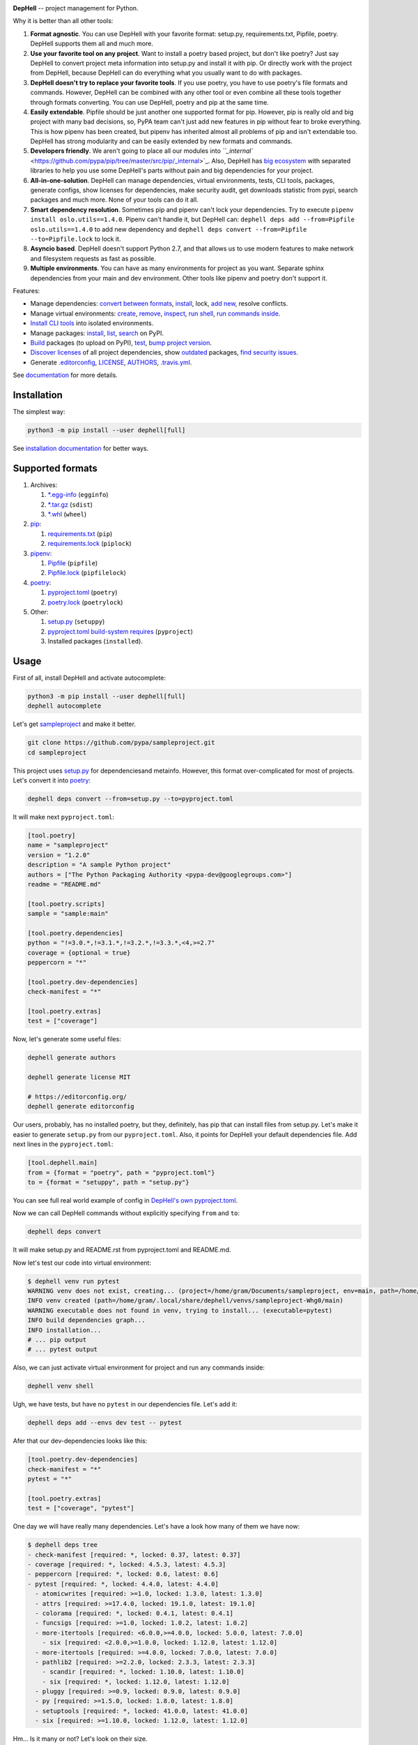 

.. image:: ./assets/logo.png
   :target: ./assets/logo.png
   :alt: DepHell



.. image:: https://img.shields.io/pypi/l/dephell.svg
   :target: https://github.com/dephell/dephell/blob/master/LICENSE
   :alt: MIT License


.. image:: https://travis-ci.org/dephell/dephell.svg?branch=master
   :target: https://travis-ci.org/dephell/dephell
   :alt: Travis CI


.. image:: ./assets/badge.svg
   :target: ./docs/badge.md
   :alt: Powered by DepHell


**DepHell** -- project management for Python.

Why it is better than all other tools:


#. **Format agnostic**. You can use DepHell with your favorite format: setup.py, requirements.txt, Pipfile, poetry. DepHell supports them all and much more.
#. **Use your favorite tool on any project**. Want to install a poetry based project, but don't like poetry? Just say DepHell to convert project meta information into setup.py and install it with pip. Or directly work with the project from DepHell, because DepHell can do everything what you usually want to do with packages.
#. **DepHell doesn't try to replace your favorite tools**. If you use poetry, you have to use poetry's file formats and commands. However, DepHell can be combined with any other tool or even combine all these tools together through formats converting. You can use DepHell, poetry and pip at the same time.
#. **Easily extendable**. Pipfile should be just another one supported format for pip. However, pip is really old and big project with many bad decisions, so, PyPA team can't just add new features in pip without fear to broke everything. This is how pipenv has been created, but pipenv has inherited almost all problems of pip and isn't extendable too. DepHell has strong modularity and can be easily extended by new formats and commands.
#. **Developers friendly**. We aren't going to place all our modules into `\ ``_internal`` <https://github.com/pypa/pip/tree/master/src/pip/_internal>`_. Also, DepHell has `big ecosystem <https://github.com/dephell>`_ with separated libraries to help you use some DepHell's parts without pain and big dependencies for your project.
#. **All-in-one-solution**. DepHell can manage dependencies, virtual environments, tests, CLI tools, packages, generate configs, show licenses for dependencies, make security audit, get downloads statistic from pypi, search packages and much more. None of your tools can do it all.
#. **Smart dependency resolution**. Sometimes pip and pipenv can't lock your dependencies. Try to execute ``pipenv install oslo.utils==1.4.0``. Pipenv can't handle it, but DepHell can: ``dephell deps add --from=Pipfile oslo.utils==1.4.0`` to add new dependency and ``dephell deps convert --from=Pipfile --to=Pipfile.lock`` to lock it.
#. **Asyncio based**. DepHell doesn't support Python 2.7, and that allows us to use modern features to make network and filesystem requests as fast as possible.
#. **Multiple environments**. You can have as many environments for project as you want. Separate sphinx dependencies from your main and dev environment. Other tools like pipenv and poetry don't support it.

Features:


* Manage dependencies: `convert between formats <https://dephell.readthedocs.io/en/latest/cmd-deps-convert.html>`_\ , `instаll <https://dephell.readthedocs.io/en/latest/cmd-deps-install.html>`_\ , lock, `add new <https://dephell.readthedocs.io/en/latest/cmd-deps-add.html>`_\ , resolve conflicts.
* Manage virtual environments: `create <https://dephell.readthedocs.io/en/latest/cmd-venv-create.html>`_\ , `remove <https://dephell.readthedocs.io/en/latest/cmd-venv-destroy.html>`_\ , `inspect <https://dephell.readthedocs.io/en/latest/cmd-inspect-venv.html>`_\ , `run shell <https://dephell.readthedocs.io/en/latest/cmd-venv-shell.html>`_\ , `run commands inside <https://dephell.readthedocs.io/en/latest/cmd-venv-run.html>`_.
* `Install CLI tools <https://dephell.readthedocs.io/en/latest/cmd-jail-install.html>`_ into isolated environments.
* Manage packages: `install <https://dephell.readthedocs.io/en/latest/cmd-package-install.html>`_\ , `list <https://dephell.readthedocs.io/en/latest/cmd-package-list.html>`_\ , `search <https://dephell.readthedocs.io/en/latest/cmd-package-search.html>`_ on PyPI.
* `Build <https://dephell.readthedocs.io/en/latest/cmd-project-build.html>`_ packages (to upload on PyPI), `test <https://dephell.readthedocs.io/en/latest/cmd-project-test.html>`_\ , `bump project version <https://dephell.readthedocs.io/en/latest/cmd-project-bump.html>`_.
* `Discover licenses <https://dephell.readthedocs.io/en/latest/cmd-deps-licenses.html>`_ of all project dependencies, show `outdated <https://dephell.readthedocs.io/en/latest/cmd-deps-outdated.html>`_ packages, `find security issues <https://dephell.readthedocs.io/en/latest/cmd-deps-audit.html>`_.
* Generate `.editorconfig <https://dephell.readthedocs.io/en/latest/cmd-generate-editorconfig.html>`_\ , `LICENSE <https://dephell.readthedocs.io/en/latest/cmd-generate-license.html>`_\ , `AUTHORS <https://dephell.readthedocs.io/en/latest/cmd-generate-authors.html>`_\ , `.travis.yml <https://dephell.readthedocs.io/en/latest/cmd-generate-travis.html>`_.

See `documentation <https://dephell.readthedocs.io/>`_ for more details.

Installation
------------

The simplest way:

.. code-block:: bash

   python3 -m pip install --user dephell[full]

See `installation documentation <https://dephell.readthedocs.io/en/latest/installation.html>`_ for better ways.

Supported formats
-----------------


#. Archives:

   #. `*.egg-info <https://setuptools.readthedocs.io/en/latest/formats.html>`_ (\ ``egginfo``\ )
   #. `*.tar.gz <https://packaging.python.org/glossary/#term-distribution-package>`_ (\ ``sdist``\ )
   #. `*.whl <https://pythonwheels.com>`_ (\ ``wheel``\ )

#. `pip <https://pip.pypa.io/en/stable/>`_\ :

   #. `requirements.txt <https://pip.pypa.io/en/stable/user_guide/#requirements-files>`_ (\ ``pip``\ )
   #. `requirements.lock <https://nvie.com/posts/pin-your-packages/>`_ (\ ``piplock``\ )

#. `pipenv <https://pipenv.readthedocs.io/en/latest/>`_\ :

   #. `Pipfile <https://github.com/pypa/pipfile>`_ (\ ``pipfile``\ )
   #. `Pipfile.lock <https://stackoverflow.com/a/49867443/8704691>`_ (\ ``pipfilelock``\ )

#. `pоetry <https://github.com/sdispater/poetry>`_\ :

   #. `pyproject.toml <https://poetry.eustace.io/docs/pyproject/>`_ (\ ``poetry``\ )
   #. `poetry.lock <https://poetry.eustace.io/docs/basic-usage/#installing-without-poetrylock>`_ (\ ``poetrylock``\ )

#. Other:

   #. `setup.py <https://docs.python.org/3/distutils/setupscript.html>`_ (\ ``setuppy``\ )
   #. `pyproject.toml build-system requires <https://www.python.org/dev/peps/pep-0518/#build-system-table>`_ (\ ``pyproject``\ )
   #. Installed packages (\ ``installed``\ ).

Usage
-----

First of all, install DepHell and activate autocomplete:

.. code-block:: bash

   python3 -m pip install --user dephell[full]
   dephell autocomplete

Let's get `sampleproject <https://github.com/pypa/sampleproject>`_ and make it better.

.. code-block:: bash

   git clone https://github.com/pypa/sampleproject.git
   cd sampleproject

This project uses `setup.py <https://docs.python.org/3/distutils/setupscript.html>`_ for dependenciesand metainfo. However, this format over-complicated for most of projects. Let's convert it into `poetry <https://poetry.eustace.io/docs/pyproject/>`_\ :

.. code-block:: bash

   dephell deps convert --from=setup.py --to=pyproject.toml

It will make next ``pyproject.toml``\ :

.. code-block::

   [tool.poetry]
   name = "sampleproject"
   version = "1.2.0"
   description = "A sample Python project"
   authors = ["The Python Packaging Authority <pypa-dev@googlegroups.com>"]
   readme = "README.md"

   [tool.poetry.scripts]
   sample = "sample:main"

   [tool.poetry.dependencies]
   python = "!=3.0.*,!=3.1.*,!=3.2.*,!=3.3.*,<4,>=2.7"
   coverage = {optional = true}
   peppercorn = "*"

   [tool.poetry.dev-dependencies]
   check-manifest = "*"

   [tool.poetry.extras]
   test = ["coverage"]

Now, let's generate some useful files:

.. code-block:: bash

   dephell generate authors

   dephell generate license MIT

   # https://editorconfig.org/
   dephell generate editorconfig

Our users, probably, has no installed poetry, but they, definitely, has pip that can install files from setup.py. Let's make it easier to generate ``setup.py`` from our ``pyproject.toml``. Also, it points for DepHell your default dependencies file. Add next lines in the ``pyproject.toml``\ :

.. code-block::

   [tool.dephell.main]
   from = {format = "poetry", path = "pyproject.toml"}
   to = {format = "setuppy", path = "setup.py"}

You can see full real world example of config in `DepHell's own pyproject.toml <./pyproject.toml>`_.

Now we can call DepHell commands without explicitly specifying ``from`` and ``to``\ :

.. code-block:: bash

   dephell deps convert

It will make setup.py and README.rst from pyproject.toml and README.md.

Now let's test our code into virtual environment:

.. code-block:: bash

   $ dephell venv run pytest
   WARNING venv does not exist, creating... (project=/home/gram/Documents/sampleproject, env=main, path=/home/gram/.local/share/dephell/venvs/sampleproject-Whg0/main)
   INFO venv created (path=/home/gram/.local/share/dephell/venvs/sampleproject-Whg0/main)
   WARNING executable does not found in venv, trying to install... (executable=pytest)
   INFO build dependencies graph...
   INFO installation...
   # ... pip output
   # ... pytest output

Also, we can just activate virtual environment for project and run any commands inside:

.. code-block:: bash

   dephell venv shell

Ugh, we have tests, but have no ``pytest`` in our dependencies file. Let's add it:

.. code-block:: bash

   dephell deps add --envs dev test -- pytest

Afer that our dev-dependencies looks like this:

.. code-block::

   [tool.poetry.dev-dependencies]
   check-manifest = "*"
   pytest = "*"

   [tool.poetry.extras]
   test = ["coverage", "pytest"]

One day we will have really many dependencies. Let's have a look how many of them we have now:

.. code-block:: bash

   $ dephell deps tree
   - check-manifest [required: *, locked: 0.37, latest: 0.37]
   - coverage [required: *, locked: 4.5.3, latest: 4.5.3]
   - peppercorn [required: *, locked: 0.6, latest: 0.6]
   - pytest [required: *, locked: 4.4.0, latest: 4.4.0]
     - atomicwrites [required: >=1.0, locked: 1.3.0, latest: 1.3.0]
     - attrs [required: >=17.4.0, locked: 19.1.0, latest: 19.1.0]
     - colorama [required: *, locked: 0.4.1, latest: 0.4.1]
     - funcsigs [required: >=1.0, locked: 1.0.2, latest: 1.0.2]
     - more-itertools [required: <6.0.0,>=4.0.0, locked: 5.0.0, latest: 7.0.0]
       - six [required: <2.0.0,>=1.0.0, locked: 1.12.0, latest: 1.12.0]
     - more-itertools [required: >=4.0.0, locked: 7.0.0, latest: 7.0.0]
     - pathlib2 [required: >=2.2.0, locked: 2.3.3, latest: 2.3.3]
       - scandir [required: *, locked: 1.10.0, latest: 1.10.0]
       - six [required: *, locked: 1.12.0, latest: 1.12.0]
     - pluggy [required: >=0.9, locked: 0.9.0, latest: 0.9.0]
     - py [required: >=1.5.0, locked: 1.8.0, latest: 1.8.0]
     - setuptools [required: *, locked: 41.0.0, latest: 41.0.0]
     - six [required: >=1.10.0, locked: 1.12.0, latest: 1.12.0]

Hm... Is it many or not? Let's look on their size.

.. code-block:: bash

   $ dephell inspect venv --filter=lib_size
   11.96Mb

Ugh... Ok, it's Python. Are they actual?

.. code-block:: bash

   $ dephell deps outdated
   [
     {
       "description": "More routines for operating on iterables, beyond itertools",
       "installed": [
         "5.0.0"
       ],
       "latest": "7.0.0",
       "name": "more-itertools",
       "updated": "2019-03-28"
     },
   ]

``Pytest`` requires old version of ``more-itertools``. That happens.

If our tests and dependencies are OK, it's time to deploy. First of all, increment project version:

.. code-block:: bash

   $ dephell project bump minor
   INFO generated new version (old=1.2.0, new=1.3.0)

And then build packages:

.. code-block:: bash

   $ dephell project build
   INFO dumping... (format=setuppy)
   INFO dumping... (format=egginfo)
   INFO dumping... (format=sdist)
   INFO dumping... (format=wheel)
   INFO builded

Now, we can upload these packages on `PyPI <https://pypi.org/>`_ with `twine <https://github.com/pypa/twine/>`_.

This is some of the most useful commands. See `documentation <https://dephell.readthedocs.io/>`_ for more details.

Compatibility
-------------

DepHell tested on Linux and Mac OS X with Python 3.5, 3.6, 3.7. And one of the coolest things that DepHell ran by DepHell on Travis CI.

How can I help
--------------


#. Star project on Github. Developers believe in the stars.
#. Tell your fellows that `Gram <http://github.com/orsinium>`_ has made `cool thing <https://github.com/dephell/dephell>`_ for you.
#. `Open an issue <https://github.com/dephell/dephell/issues/new>`_ if you have thoughts how to make DepHell better.
#. Things that you can contribute in any project in `DepHell ecosystem <https://github.com/dephell>`_\ :

   #. Fix grammar and typos.
   #. Document new things.
   #. Tests, we always need more tests.
   #. Make READMEs more nice and friendly.
   #. See issues by `help wanted <https://github.com/dephell/dephell/issues?q=is%3Aissue+is%3Aopen+label%3A%22help+wanted%22>`_ label to find things that you can fix.
   #. Anything what you want. If it is a new feature, please, open an issue before writing code.

Thank you :heart:
